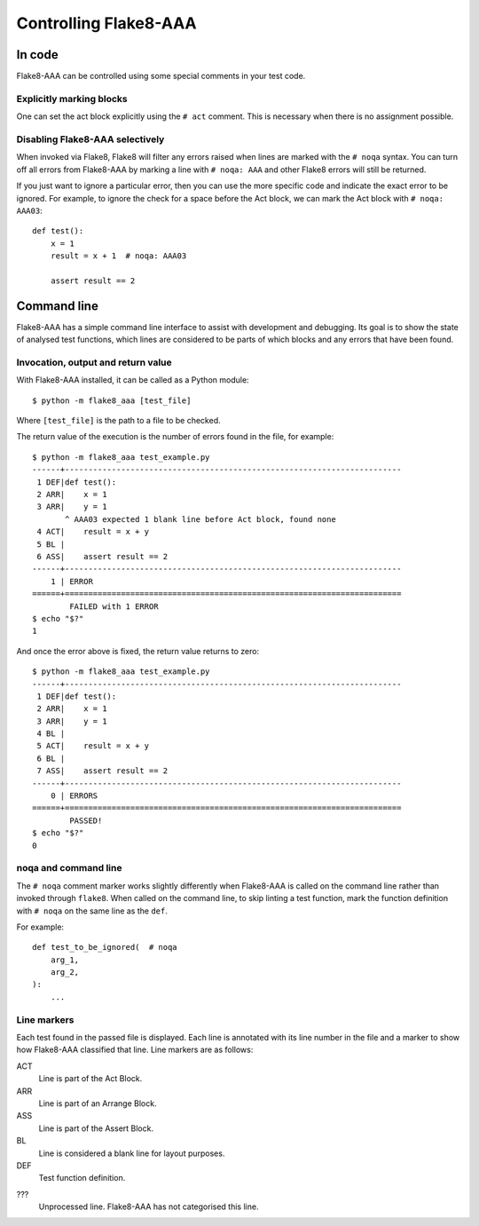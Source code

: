 Controlling Flake8-AAA
======================

In code
-------

Flake8-AAA can be controlled using some special comments in your test code.

Explicitly marking blocks
.........................

One can set the act block explicitly using the ``# act`` comment. This is
necessary when there is no assignment possible.

Disabling Flake8-AAA selectively
................................

When invoked via Flake8, Flake8 will filter any errors raised when lines are
marked with the ``# noqa`` syntax. You can turn off all errors from Flake8-AAA
by marking a line with ``# noqa: AAA`` and other Flake8 errors will still be
returned.

If you just want to ignore a particular error, then you can use the more
specific code and indicate the exact error to be ignored. For example, to
ignore the check for a space before the Act block, we can mark the Act block
with ``# noqa: AAA03``::

    def test():
        x = 1
        result = x + 1  # noqa: AAA03

        assert result == 2


.. _command-line:

Command line
------------

Flake8-AAA has a simple command line interface to assist with development and
debugging. Its goal is to show the state of analysed test functions, which
lines are considered to be parts of which blocks and any errors that have been
found.

Invocation, output and return value
...................................

With Flake8-AAA installed, it can be called as a Python module::

    $ python -m flake8_aaa [test_file]

Where ``[test_file]`` is the path to a file to be checked.

The return value of the execution is the number of errors found in the file,
for example::

    $ python -m flake8_aaa test_example.py
    ------+------------------------------------------------------------------------
     1 DEF|def test():
     2 ARR|    x = 1
     3 ARR|    y = 1
           ^ AAA03 expected 1 blank line before Act block, found none
     4 ACT|    result = x + y
     5 BL |
     6 ASS|    assert result == 2
    ------+------------------------------------------------------------------------
        1 | ERROR
    ======+========================================================================
            FAILED with 1 ERROR
    $ echo "$?"
    1

And once the error above is fixed, the return value returns to zero::

    $ python -m flake8_aaa test_example.py
    ------+------------------------------------------------------------------------
     1 DEF|def test():
     2 ARR|    x = 1
     3 ARR|    y = 1
     4 BL |
     5 ACT|    result = x + y
     6 BL |
     7 ASS|    assert result == 2
    ------+------------------------------------------------------------------------
        0 | ERRORS
    ======+========================================================================
            PASSED!
    $ echo "$?"
    0 

noqa and command line
.....................

The ``# noqa`` comment marker works slightly differently when Flake8-AAA is
called on the command line rather than invoked through ``flake8``. When called
on the command line, to skip linting a test function, mark the function
definition with ``# noqa`` on the same line as the ``def``.

For example::

    def test_to_be_ignored(  # noqa
        arg_1,
        arg_2,
    ):
        ...

.. _line-markers:

Line markers
............

Each test found in the passed file is displayed. Each line is annotated with
its line number in the file and a marker to show how Flake8-AAA classified that
line. Line markers are as follows:

ACT
    Line is part of the Act Block.

ARR
    Line is part of an Arrange Block.

ASS
    Line is part of the Assert Block.

BL
    Line is considered a blank line for layout purposes.

DEF
    Test function definition.

???
    Unprocessed line. Flake8-AAA has not categorised this line.
